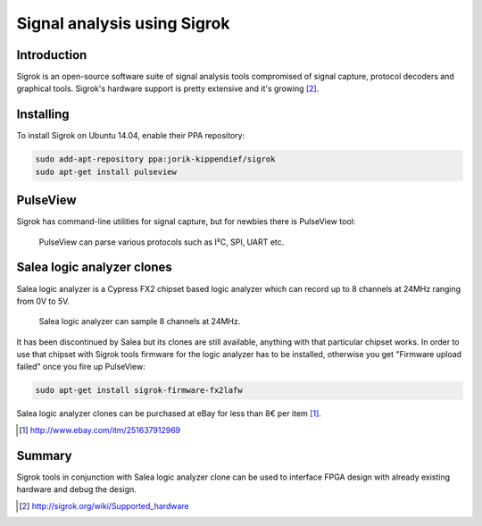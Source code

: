 .. tags:  Sigrok

Signal analysis using Sigrok
============================

Introduction
------------

Sigrok is an open-source software suite of signal analysis tools compromised of
signal capture, protocol decoders and graphical tools.
Sigrok's hardware support is pretty extensive and it's growing [#sigrok-hardware-support]_.


Installing
----------

To install Sigrok on Ubuntu 14.04, enable their PPA repository:

.. code:: bash

    sudo add-apt-repository ppa:jorik-kippendief/sigrok
    sudo apt-get install pulseview


PulseView
---------
    
Sigrok has command-line utilities for signal capture, but for newbies
there is PulseView tool:

.. figure:: http://sigrok.org/wimg/e/ee/PulseView_I2C_DS1307_Decode.png

    PulseView can parse various protocols such as I²C, SPI, UART etc.


Salea logic analyzer clones
---------------------------

Salea logic analyzer is a Cypress FX2 chipset based logic analyzer which 
can record up to 8 channels at 24MHz ranging from 0V to 5V.

.. figure:: http://sigrok.org/wimg/0/02/Mcu123_saleae_logic_clone_package_contents.jpg

    Salea logic analyzer can sample 8 channels at 24MHz.

It has been discontinued by Salea but its clones are still available,
anything with that particular chipset works.
In order to use that chipset with Sigrok tools firmware for the logic analyzer
has to be installed, otherwise you get "Firmware upload failed" once
you fire up PulseView:

.. code:: bash
    
    sudo apt-get install sigrok-firmware-fx2lafw
    
Salea logic analyzer clones can be purchased at eBay for less than 8€ per item [#ebay-salea-logic-analyzer]_.

.. [#ebay-salea-logic-analyzer] http://www.ebay.com/itm/251637912969
    

Summary
-------

Sigrok tools in conjunction with Salea logic analyzer clone can be used
to interface FPGA design with already existing hardware and debug the design.
    
.. [#sigrok-hardware-support] http://sigrok.org/wiki/Supported_hardware
